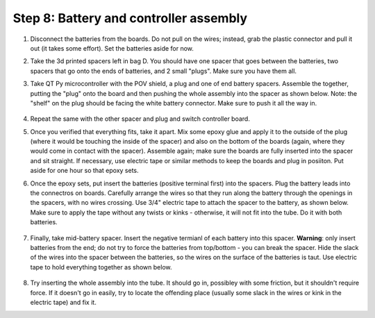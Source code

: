 Step 8: Battery and controller assembly
=======================================

1. Disconnect the batteries from the boards. Do not pull on the wires; instead, grab the
   plastic connector and pull it out (it takes some effort). Set the batteries
   aside for now.

2. Take the 3d printed spacers left in bag D. You should have one spacer that
   goes between the batteries, two spacers that go onto the ends of batteries, and 2
   small "plugs". Make sure you have them all.

3. Take QT Py microcontroller with the POV shield, a plug and one of end battery spacers.
   Assemble the together, putting the "plug" onto the board and then pushing
   the whole assembly into the spacer as shown below. Note: the "shelf" on the
   plug should be facing the white battery connector. Make sure to push it all the way in.


   .. figure:: images/battery-6.jpg
       :alt: Assembling the electronics and battery spacer
       :width: 80%


   .. figure:: images/battery-7.jpg
       :alt: Assembling the electronics and battery spacer
       :width: 80%


4. Repeat the same with the other spacer and plug and switch controller board.

5. Once you verified that everything fits, take it apart. Mix some epoxy glue
   and apply it to the outside of the plug (where it would be touching the inside
   of the spacer) and also on the bottom of the boards (again, where they would
   come in contact with the spacer). Assemble again; make sure the boards are
   fully inserted into the spacer and sit straight. If necessary, use electric
   tape or similar methods to keep the boards and plug in posiiton.  Put aside for one hour so
   that epoxy sets.

6. Once the epoxy sets, put insert the batteries (positive terminal first)
   into the spacers. Plug the
   battery leads into the connectros on boards. Carefully arrange the wires so
   that they run  along the battery through the openings in the spacers, with
   no wires crossing. Use 3/4" electric tape to attach the spacer to the battery,
   as shown below.  Make sure to apply the tape without any twists or kinks -
   otherwise, it will not fit into the tube. Do it with both batteries.

   .. figure:: images/battery-8.jpg
      :alt: Assembling the electronics and battery spacer
      :width: 80%


7. Finally, take mid-battery spacer. Insert the negative termianl of each battery
   into this spacer. **Warning**: only insert batteries from the end; do not try
   to force the batteries from top/bottom - you can break the spacer. Hide the
   slack of the wires into the spacer between the batteries, so the wires on
   the surface of the batteries is taut. Use electric tape to hold everything
   together as shown below.

   .. figure:: images/battery-3.jpg
      :alt: Assembling the electronics and battery spacer
      :width: 80%

8. Try inserting the whole assembly into the tube. It should go in, possibley
   with some friction, but it shouldn't require force. If it doesn't go in easily,
   try to locate  the offending place (usually some slack in the wires or kink
   in the electric tape) and fix it.

   
